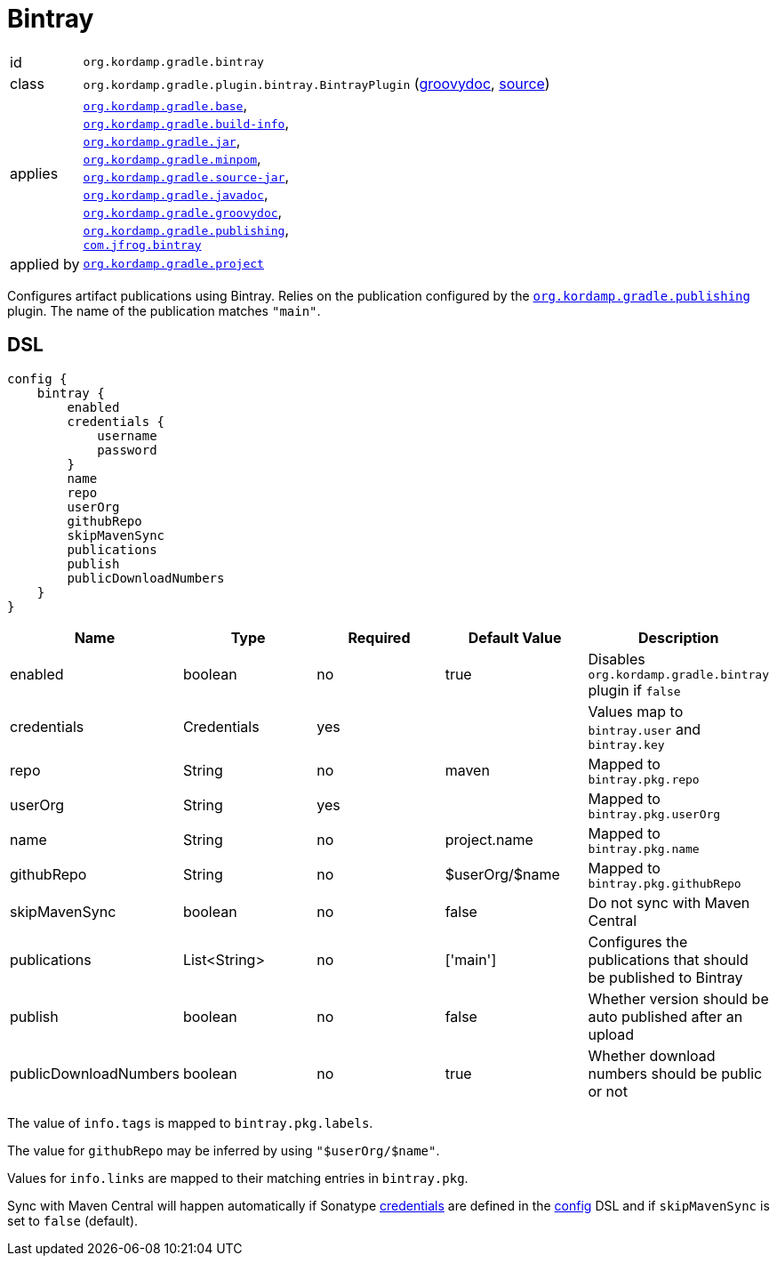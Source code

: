 
[[_org_kordamp_gradle_bintray]]
= Bintray

[horizontal]
id:: `org.kordamp.gradle.bintray`
class:: `org.kordamp.gradle.plugin.bintray.BintrayPlugin`
    (link:api/org/kordamp/gradle/plugin/bintray/BintrayPlugin.html[groovydoc],
     link:api-html/org/kordamp/gradle/plugin/bintray/BintrayPlugin.html[source])
applies:: `<<_org_kordamp_gradle_base,org.kordamp.gradle.base>>`, +
`<<_org_kordamp_gradle_buildinfo,org.kordamp.gradle.build-info>>`, +
`<<_org_kordamp_gradle_jar,org.kordamp.gradle.jar>>`, +
`<<_org_kordamp_gradle_minpom,org.kordamp.gradle.minpom>>`, +
`<<_org_kordamp_gradle_source,org.kordamp.gradle.source-jar>>`, +
`<<_org_kordamp_gradle_javadoc,org.kordamp.gradle.javadoc>>`, +
`<<_org_kordamp_gradle_groovydoc,org.kordamp.gradle.groovydoc>>`, +
`<<_org_kordamp_gradle_publishing,org.kordamp.gradle.publishing>>`, +
`link:https://github.com/bintray/gradle-bintray-plugin[com.jfrog.bintray]`
applied by:: `<<_org_kordamp_gradle_project,org.kordamp.gradle.project>>`

Configures artifact publications using Bintray. Relies on the publication configured by the
`<<_org_kordamp_gradle_publishing,org.kordamp.gradle.publishing>>` plugin. The name of the publication
matches `"main"`.

[[_org_kordamp_gradle_bintray_dsl]]
== DSL

[source,groovy]
----
config {
    bintray {
        enabled
        credentials {
            username
            password
        }
        name
        repo
        userOrg
        githubRepo
        skipMavenSync
        publications
        publish
        publicDownloadNumbers
    }
}
----

[options="header", cols="5*"]
|===
| Name                  | Type         | Required | Default Value   | Description
| enabled               | boolean      | no       | true            | Disables `org.kordamp.gradle.bintray` plugin if `false`
| credentials           | Credentials  | yes      |                 | Values map to `bintray.user` and `bintray.key`
| repo                  | String       | no       | maven           | Mapped to `bintray.pkg.repo`
| userOrg               | String       | yes      |                 | Mapped to `bintray.pkg.userOrg`
| name                  | String       | no       | project.name    | Mapped to `bintray.pkg.name`
| githubRepo            | String       | no       | $userOrg/$name  | Mapped to `bintray.pkg.githubRepo`
| skipMavenSync         | boolean      | no       | false           | Do not sync with Maven Central
| publications          | List<String> | no       | ['main']        | Configures the publications that should be published to Bintray
| publish               | boolean      | no       | false           | Whether version should be auto published after an upload
| publicDownloadNumbers | boolean      | no       | true            | Whether download numbers should be public or not
|===

The value of `info.tags` is mapped to `bintray.pkg.labels`.

The value for `githubRepo` may be inferred by using `"$userOrg/$name"`.

Values for `info.links` are mapped to their matching entries in `bintray.pkg`.

Sync with Maven Central will happen automatically if Sonatype <<_base_info_credentials,credentials>> are defined
in the <<_org_kordamp_gradle_base_dsl,config>> DSL and if `skipMavenSync` is set to `false` (default).

